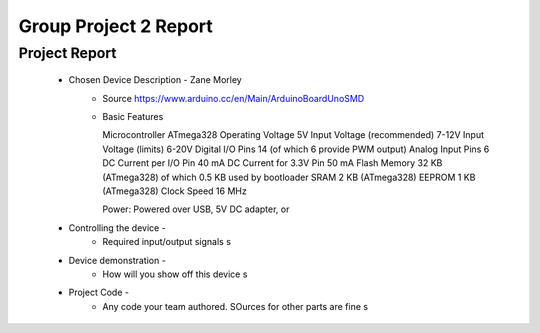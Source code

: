 Group Project 2 Report
##################


Project Report
**************

	* Chosen Device Description - Zane Morley
		* Source
                  https://www.arduino.cc/en/Main/ArduinoBoardUnoSMD
		* Basic Features
                  
                  Microcontroller	ATmega328
                  Operating Voltage	5V
                  Input Voltage (recommended)	7-12V
                  Input Voltage (limits)	6-20V
                  Digital I/O Pins	14 (of which 6 provide PWM output)
                  Analog Input Pins	6
                  DC Current per I/O Pin	40 mA
                  DC Current for 3.3V Pin	50 mA
                  Flash Memory	32 KB (ATmega328) of which 0.5 KB used by bootloader
                  SRAM	2 KB (ATmega328)
                  EEPROM	1 KB (ATmega328)
                  Clock Speed	16 MHz

                  Power:        Powered over USB, 5V DC adapter, or 
	* Controlling the device - 
		* Required input/output signals
                  s
	* Device demonstration - 
		* How will you show off this device
                  s
	* Project Code - 
		* Any code your team authored. SOurces for other parts are fine
                  s
